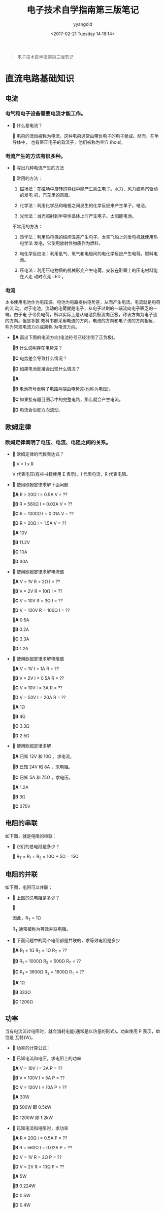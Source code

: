#+TITLE: 电子技术自学指南第三版笔记
#+DATE: <2017-02-21 Tuesday 14:16:14>
#+TAGS: 电子技术, 单片机
#+PERMALINK: 电子技术自学指南第三版笔记
#+VERSION: 0.1
#+CATEGORIES: 电子技术, 单片机
#+LAYOUT: post
#+AUTHOR: yyangdid
#+EMAIL: yyangdid@gmail.com
#+COMMENTS: yes
# -*- eval: (setq org-download-image-dir (file-name-sans-extension (buffer-name))); -*-
#+BEGIN_QUOTE
电子技术自学指南第三版笔记
#+END_QUOTE
#+BEGIN_EXPORT html
<!--more-->
#+END_EXPORT
* 直流电路基础知识
** 电流
*** 电气和电子设备需要电流才能工作。
   + ** 什么是电流？
     
     ** 电荷的流动被称为电流。这种电荷通常由带负电子的电子组成。然而，在半导体中，
     也有带正电子的载流子，他们被称为空穴 (hole)。
*** 电流产生的方法有很多种。

    + ** 写出几种电流产生的方法

      ** 常用的方法：
      
      1. 磁场法：在磁场中旋转的导线中能产生感生电子。水力、风力或蒸汽驱动的发电
         机，汽车里的风扇。

      2. 化学法：利用化学品和电极之间发生的化学反应来产生单子。电池。

      3. 光伏法：当光照射到半导体晶体上时产生电子。太阳能电池。

      不常用的方法：
      
      1. 热学法：利用热电偶的结间温差产生电子。太空飞船上的发电机就使用热电学法
         发电，它使用放射性物质作为燃料。

      2. 电化学反应法：利用氢气、氧气和电极间的电化学反应产生电荷。燃料电池。

      3. 压电法：利用压电物质的机械形变产生电荷。安装在鞋跟上的压电材料能在人走
         动时点亮 LED 。
*** 电流
    本书使用电池作为电压源。电池为电路提供电势差，从而产生电流。电流就是电荷的流
    动。对于电池，流动的电荷就是电子，从电子过剩的一端流向电子匮乏的一端。由于电
    子带负电荷，所以实际上是从电池负极流向正极，称该方向为电子流的方向。但是多数
    教科书都采用电流的方向，电流的方向和电子流的方向相反，称为常规电流方向或简称
    为电流方向。

    + *A* 画出下图的电流方向(电池符号已经注明了正负极)。
      #+ATTR_ORG: :width 300px
      #+ATTR_HTML: :width 300px
      #+ATTR_HTML: :alt (点击图片可放大)
      [[file:2017-02-21.电子技术自学指南第三版笔记/0001_2017-02-21_15-50-31.png]]
      
      *B* 什么说明存在电势差？
      
      *C* 电势差会导致什么情况？
      
      *D* 如果电池反接会出现什么情况？
      
      *A*
      #+ATTR_ORG: :width 300px
      #+ATTR_HTML: :width 300px
      #+ATTR_HTML: :alt (点击图片可放大) 
      [[file:2017-02-21.电子技术自学指南第三版笔记/0002_2017-02-21_15-50-59.png]]
      
      *B* 电池符号表明了电路两端由电势差(也称为电压)。
      
      *C* 如果接有题目图示中的完整电路，那么就会产生电流。
      
      *D* 电流会沿反方向流动。
** 欧姆定律
*** 欧姆定律阐明了电压、电流、电阻之间的关系。
    + ** 欧姆定律的代数表达式？
      
      ** V = I x R 

      V 代表电压(有些书籍使用 E 表示)，I 代表电流，R 代表电阻。
    + ** 使用欧姆定律求解下面问题

      *A* R = 20Ω    I = 0.5A   V = ??

      *B* R = 560Ω   I = 0.02A  V = ??

      *C* R = 1000Ω  I = 0.01A  V = ??

      *D* R = 20Ω    I = 1.5A   V = ??

      *A* 10V

      *B* 11.2V

      *C* 10A

      *D* 30A 
    + ** 使用欧姆定律求解电流值

      *A* V = 1V    R = 2Ω    I = ??

      *B* V = 2V    R = 10Ω   I = ??

      *C* V = 10V   R = 3Ω    I = ??

      *D* V = 120V  R = 100Ω  I = ??

      *A* 0.5A

      *B* 0.2A

      *C* 3.3A

      *D* 1.2A 
    + ** 使用欧姆定律求解电阻值

      *A* V = 1V    I = 1A    R = ??

      *B* V = 2V    I = 0.5A  R = ??

      *C* V = 10V   I = 3A    R = ??

      *D* V = 50V   I = 20A   R = ??

      *A* 1Ω

      *B* 4Ω

      *C* 3.3Ω

      *D* 2.5Ω 
    + ** 使用欧姆定律求解

      *A* 已知 12V 和 10Ω ，求电流。

      *B* 已知 24V 和 8A ，求电阻。

      *C* 已知 5A 和 75Ω ，求电压。

      *A* 1.2A

      *B* 3Ω

      *C* 375V

** 电阻的串联
   如下图，就是电阻的串联：
   #+ATTR_ORG: :width 300px
   #+ATTR_HTML: :width 300px
   #+ATTR_HTML: :alt (点击图片可放大)
   [[file:2017-02-21.电子技术自学指南第三版笔记/0003_2017-02-21_17-11-24.png]]
   + ** 它们的总电阻是多少？

     ** R_T = R_1 + R_2 = 10Ω + 5Ω = 15Ω

** 电阻的并联
   如下图，电阻可以并联：
   #+ATTR_ORG: :width 300px
   #+ATTR_HTML: :width 300px
   #+ATTR_HTML: :alt (点击图片可放大) 
   [[file:2017-02-21.电子技术自学指南第三版笔记/0004_2017-02-21_17-12-05.png]]

   + ** 上图的总电阻是多少？

     ** 
     #+ATTR_ORG: :width 300px
     #+ATTR_HTML: :width 300px
     #+ATTR_HTML: :alt (点击图片可放大)
     [[file:2017-02-21.电子技术自学指南第三版笔记/0005_2017-02-21_17-23-46.png]]
     因此，R_T = 1Ω

     R_T 通常被称为等效并联电阻。

   + ** 下面问题中的两个电阻都是并联的，求等效电阻是多少
     
     *A* R_1 = 1Ω    R_2 = 1Ω    R_T = ??

     *B* R_1 = 1000Ω R_2 = 500Ω  R_T = ??

     *C* R_1 = 3600Ω R_2 = 1800Ω R_T = ??

     *A* 1Ω

     *B* 333Ω

     *C* 1200Ω 
** 功率
   当有电流流过电阻时，就会消耗电能(通常是以热量的形式)。功率使用 P 表示，单位是
   瓦特(W)。
   
   + ** 功率的计算公式：
     #+ATTR_ORG: :width 300px
     #+ATTR_HTML: :width 300px
     #+ATTR_HTML: :alt (点击图片可放大)     
     [[file:2017-02-21.电子技术自学指南第三版笔记/0006_2017-02-21_17-46-23.png]]
   + ** 已知电流和电压，求电阻上的功率

     *A* V = 10V    I = 3A    P = ??

     *B* V = 100V   I = 5A    P = ??

     *C* V = 120V   I = 10A   P = ??

     *A* 30W
     
     *B* 500W 即 0.5kW

     *C* 1200W 即 1.2kW
   + ** 已知电流和电阻时，求功率

     *A* R = 20Ω    I = 0.5A    P = ??
     
     *B* R = 560Ω   I = 0.02A   P = ??

     *C* V = 1V     R = 2Ω      P = ??

     *D* V = 2V     R = 10Ω     P = ??

     *A* 5W

     *B* 0.224W

     *C* 0.5W

     *D* 0.4W
   + ** 如果碳膜电阻的标准额定功率为 1/4W、1/2W、1W 和 2W ，那么下面给出的电阻
     应选择多大的额定功率？不能让电路中的电阻实际功率超出额定功率值。

     *A* 5W    ??

     *B* 0.224W    ??

     *C* 0.5W      ??

     *D* 0.4W      ??

     *A* 5W 或更大
     
     *B* 1/4W 或更大

     *C* 1/2W 或更大

     *D* 1/2W 或更大
** 微电流
   在重型工业设备中使用的电流远大于 1A ，但是大多数电路需要的电流都不足 1A 。

   + ** A(安)、mA(毫安)、μA(微安) 之间的换算

     ** 1A = 1000mA 1mA = 1000μA

   + ** kΩ(千欧)、MΩ(兆欧)

     **  1MΩ = 1000kΩ 1kΩ =1000Ω

   + ** 电阻两端的电压为 6V，要求流过电阻的电流为 5mA，求应该使用多大的电阻，对
     应的功耗是多少？

     ** R = 1.2kΩ  P = 30mV

   + ** 求出缺少量

     *A* 已知电压为 50V、电流为 10mA，求电阻

     *B* 已知电压为 1V、电阻为 1MΩ，求电流

     *A* 5kΩ

     *B* 1μA
** 伏 - 安特性曲线
   将电阻上的压降和流过电阻的电流绘成图，就得到了伏 - 安特性曲线(V-I 曲线)。

   + ** 在一个简单的电路中，电池两端接 1kΩ的电阻
     
     *A* 如果使用 10V 电池，求出对应的电流值

     *B* 如果使用 1V 电池，求出对应的电流值

     *C* 如果使用 20V 电池，求出对应的电流值

     *A* 10mA

     *B* 1mA 

     *C* 20mA

   + ** 画出上一题的 V-I 曲线，并计算图中直线的斜率。

     ** 
     #+ATTR_ORG: :width 300px
     #+ATTR_HTML: :width 300px
     #+ATTR_HTML: :alt (点击图片可放大)
     [[file:2017-02-21.电子技术自学指南第三版笔记/0007_2017-02-21_20-07-31.png]]

     计算上图中直线的斜率，可以选择两个电，分别记作 A 和 B。
   
     A 点：V = 5V，I = 5mA

     B 点：V = 20V，I = 20mA

     斜率如下计算：
     #+ATTR_ORG: :width 300px
     #+ATTR_HTML: :width 300px
     #+ATTR_HTML: :alt (点击图片可放大) 
     [[file:2017-02-21.电子技术自学指南第三版笔记/0008_2017-02-21_20-18-21.png]]

     其实这条直线的斜率就等于电阻。
